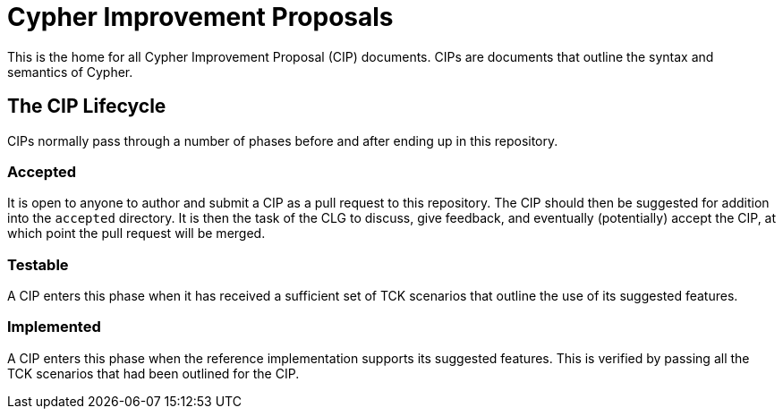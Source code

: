 = Cypher Improvement Proposals

This is the home for all Cypher Improvement Proposal (CIP) documents.
CIPs are documents that outline the syntax and semantics of Cypher.

== The CIP Lifecycle

CIPs normally pass through a number of phases before and after ending up in this repository.

=== Accepted

It is open to anyone to author and submit a CIP as a pull request to this repository.
The CIP should then be suggested for addition into the `accepted` directory.
It is then the task of the CLG to discuss, give feedback, and eventually (potentially) accept the CIP, at which point the pull request will be merged.

=== Testable

A CIP enters this phase when it has received a sufficient set of TCK scenarios that outline the use of its suggested features.

=== Implemented

A CIP enters this phase when the reference implementation supports its suggested features.
This is verified by passing all the TCK scenarios that had been outlined for the CIP.
